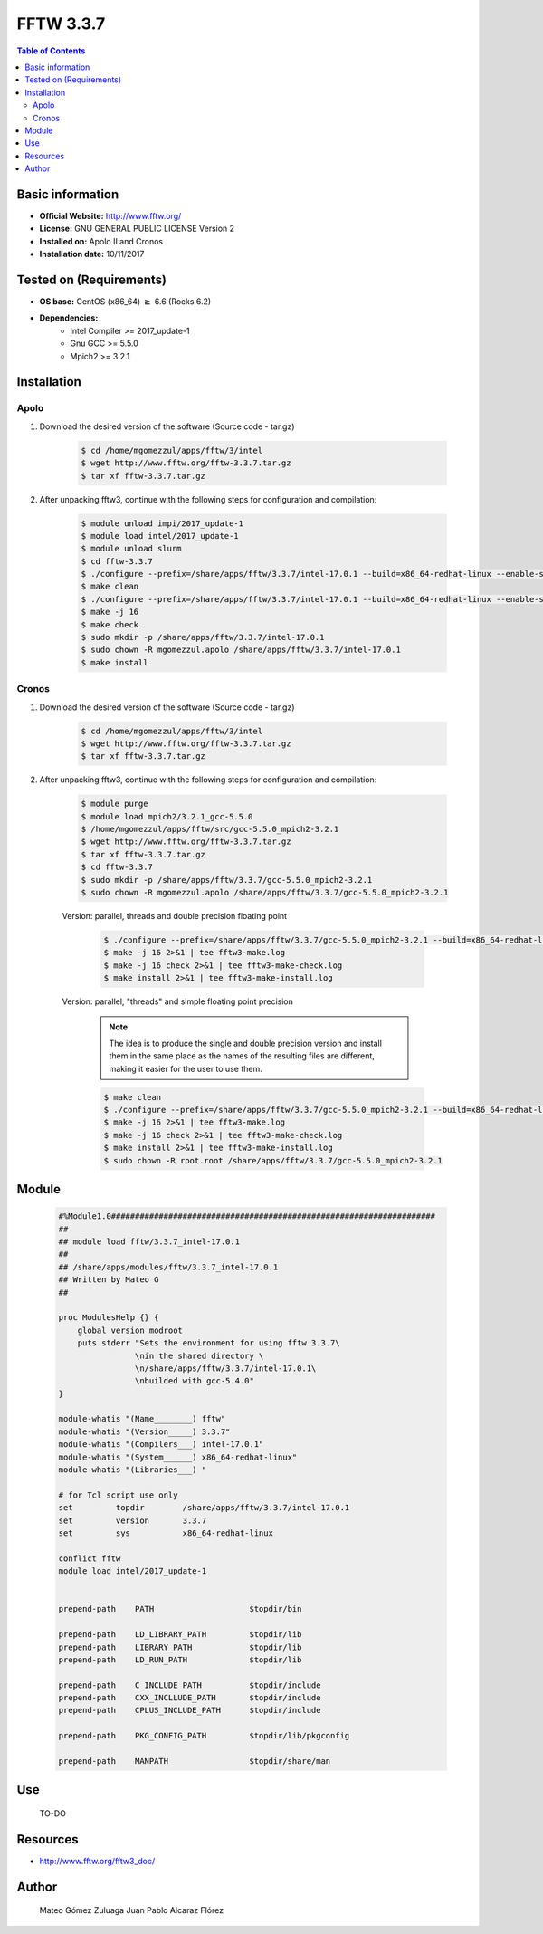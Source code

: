 .. _fftw3-3.3.7-index:


FFTW 3.3.7
==========

.. contents:: Table of Contents


Basic information
-----------------

- **Official Website:** http://www.fftw.org/
- **License:** GNU GENERAL PUBLIC LICENSE Version 2
- **Installed on:** Apolo II and Cronos
- **Installation date:** 10/11/2017

Tested on (Requirements)
------------------------

* **OS base:** CentOS (x86_64) :math:`\boldsymbol{\ge}` 6.6 (Rocks 6.2)
* **Dependencies:**  
    * Intel Compiler >= 2017_update-1
    * Gnu GCC >= 5.5.0
    * Mpich2 >= 3.2.1



Installation
------------

Apolo
~~~~~

#. Download the desired version of the software (Source code - tar.gz)

    .. code-block:: bash

        $ cd /home/mgomezzul/apps/fftw/3/intel
        $ wget http://www.fftw.org/fftw-3.3.7.tar.gz
        $ tar xf fftw-3.3.7.tar.gz


#. After unpacking fftw3, continue with the following steps for configuration and compilation:

    .. code-block:: bash

        $ module unload impi/2017_update-1
        $ module load intel/2017_update-1
        $ module unload slurm
        $ cd fftw-3.3.7
        $ ./configure --prefix=/share/apps/fftw/3.3.7/intel-17.0.1 --build=x86_64-redhat-linux --enable-shared -enable-static -enable-sse2 --enable-avx --enable-avx2 --enable-openmp --enable-threads # Without Floating-point Precision
        $ make clean
        $ ./configure --prefix=/share/apps/fftw/3.3.7/intel-17.0.1 --build=x86_64-redhat-linux --enable-shared -enable-static -enable-sse2 --enable-avx --enable-avx2 --enable-openmp --enable-threads --enable-float # With Floating-point Precision
        $ make -j 16
        $ make check
        $ sudo mkdir -p /share/apps/fftw/3.3.7/intel-17.0.1
        $ sudo chown -R mgomezzul.apolo /share/apps/fftw/3.3.7/intel-17.0.1
        $ make install


Cronos
~~~~~~

#. Download the desired version of the software (Source code - tar.gz)

    .. code-block:: bash

        $ cd /home/mgomezzul/apps/fftw/3/intel
        $ wget http://www.fftw.org/fftw-3.3.7.tar.gz
        $ tar xf fftw-3.3.7.tar.gz


#. After unpacking fftw3, continue with the following steps for configuration and compilation:

    .. code-block:: bash

        $ module purge
        $ module load mpich2/3.2.1_gcc-5.5.0
        $ /home/mgomezzul/apps/fftw/src/gcc-5.5.0_mpich2-3.2.1
        $ wget http://www.fftw.org/fftw-3.3.7.tar.gz
        $ tar xf fftw-3.3.7.tar.gz
        $ cd fftw-3.3.7
        $ sudo mkdir -p /share/apps/fftw/3.3.7/gcc-5.5.0_mpich2-3.2.1
        $ sudo chown -R mgomezzul.apolo /share/apps/fftw/3.3.7/gcc-5.5.0_mpich2-3.2.1


    Version: parallel, threads and double precision floating point

        .. code-block:: bash

            $ ./configure --prefix=/share/apps/fftw/3.3.7/gcc-5.5.0_mpich2-3.2.1 --build=x86_64-redhat-linux --enable-shared --enable-static --enable-threads --enable-openmp --enable-mpi --enable-sse2 --enable-avx 2>&1 | tee fftw3-conf.log
            $ make -j 16 2>&1 | tee fftw3-make.log
            $ make -j 16 check 2>&1 | tee fftw3-make-check.log
            $ make install 2>&1 | tee fftw3-make-install.log

    Version: parallel, "threads" and simple floating point precision

        .. note::

            The idea is to produce the single and double precision version and install them in the same place as the names of the resulting files are different, making it easier for the user to use them.

        
        .. code-block:: bash

            $ make clean
            $ ./configure --prefix=/share/apps/fftw/3.3.7/gcc-5.5.0_mpich2-3.2.1 --build=x86_64-redhat-linux --enable-shared --enable-static --enable-threads --enable-openmp --enable-mpi --enable-sse2 --enable-avx  --enable-single 2>&1 | tee fftw3-conf.log
            $ make -j 16 2>&1 | tee fftw3-make.log
            $ make -j 16 check 2>&1 | tee fftw3-make-check.log
            $ make install 2>&1 | tee fftw3-make-install.log
            $ sudo chown -R root.root /share/apps/fftw/3.3.7/gcc-5.5.0_mpich2-3.2.1






Module
------

    .. code-block:: bash

        #%Module1.0####################################################################
        ##
        ## module load fftw/3.3.7_intel-17.0.1
        ##
        ## /share/apps/modules/fftw/3.3.7_intel-17.0.1
        ## Written by Mateo G
        ##

        proc ModulesHelp {} {
            global version modroot
            puts stderr "Sets the environment for using fftw 3.3.7\
                        \nin the shared directory \
                        \n/share/apps/fftw/3.3.7/intel-17.0.1\
                        \nbuilded with gcc-5.4.0"
        }

        module-whatis "(Name________) fftw"
        module-whatis "(Version_____) 3.3.7"
        module-whatis "(Compilers___) intel-17.0.1"
        module-whatis "(System______) x86_64-redhat-linux"
        module-whatis "(Libraries___) "

        # for Tcl script use only
        set         topdir        /share/apps/fftw/3.3.7/intel-17.0.1
        set         version       3.3.7
        set         sys           x86_64-redhat-linux

        conflict fftw
        module load intel/2017_update-1


        prepend-path    PATH                    $topdir/bin

        prepend-path    LD_LIBRARY_PATH         $topdir/lib
        prepend-path    LIBRARY_PATH            $topdir/lib
        prepend-path    LD_RUN_PATH             $topdir/lib

        prepend-path    C_INCLUDE_PATH          $topdir/include
        prepend-path    CXX_INCLLUDE_PATH       $topdir/include
        prepend-path    CPLUS_INCLUDE_PATH      $topdir/include

        prepend-path    PKG_CONFIG_PATH         $topdir/lib/pkgconfig

        prepend-path    MANPATH                 $topdir/share/man



Use
---
    TO-DO

Resources
---------
* http://www.fftw.org/fftw3_doc/


Author
------
    Mateo Gómez Zuluaga
    Juan Pablo Alcaraz Flórez